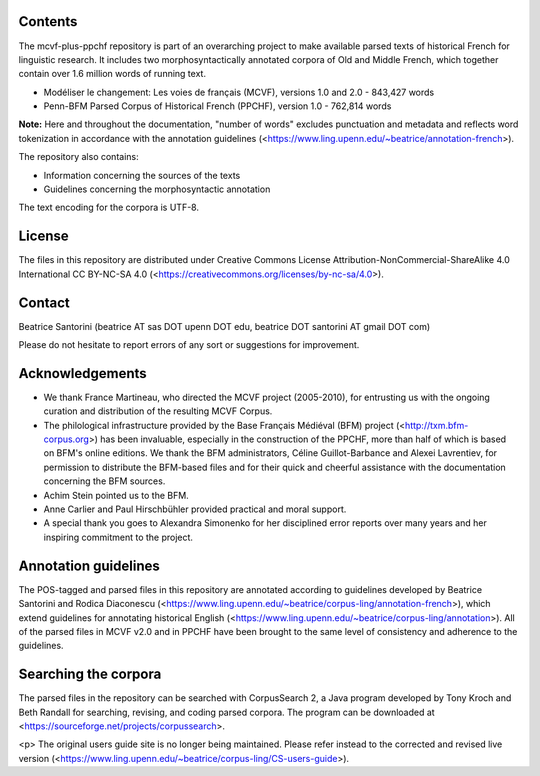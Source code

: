 Contents
========

The mcvf-plus-ppchf repository is part of an overarching project to make
available parsed texts of historical French for linguistic research.  It
includes two morphosyntactically annotated corpora of Old and Middle
French, which together contain over 1.6 million words of running text.

* Modéliser le changement: Les voies de français (MCVF), versions 1.0
  and 2.0 - 843,427 words
* Penn-BFM Parsed Corpus of Historical French (PPCHF), version 1.0 -
  762,814 words

**Note:** Here and throughout the documentation, "number of words"
excludes punctuation and metadata and reflects word tokenization in
accordance with the annotation guidelines
(<https://www.ling.upenn.edu/~beatrice/annotation-french>).

The repository also contains:

* Information concerning the sources of the texts
* Guidelines concerning the morphosyntactic annotation

The text encoding for the corpora is UTF-8.

License
=======

The files in this repository are distributed under Creative
Commons License Attribution-NonCommercial-ShareAlike 4.0 International
CC BY-NC-SA 4.0 (<https://creativecommons.org/licenses/by-nc-sa/4.0>).

Contact
========

Beatrice Santorini (beatrice AT sas DOT upenn DOT edu, beatrice DOT
santorini AT gmail DOT com)

Please do not hesitate to report errors of any sort or suggestions for
improvement.

Acknowledgements
===============

* We thank France Martineau, who directed the MCVF project (2005-2010),
  for entrusting us with the ongoing curation and distribution of the
  resulting MCVF Corpus.
* The philological infrastructure provided by the Base Français Médiéval
  (BFM) project (<http://txm.bfm-corpus.org>) has been invaluable,
  especially in the construction of the PPCHF, more than half of which
  is based on BFM's online editions.  We thank the BFM administrators,
  Céline Guillot-Barbance and Alexei Lavrentiev, for permission to
  distribute the BFM-based files and for their quick and cheerful
  assistance with the documentation concerning the BFM sources.
* Achim Stein pointed us to the BFM.
* Anne Carlier and Paul Hirschbühler provided practical and moral support.
* A special thank you goes to Alexandra Simonenko for her disciplined
  error reports over many years and her inspiring commitment to the
  project.

Annotation guidelines
=====================

The POS-tagged and parsed files in this repository are annotated
according to guidelines developed by Beatrice Santorini and Rodica
Diaconescu
(<https://www.ling.upenn.edu/~beatrice/corpus-ling/annotation-french>),
which extend guidelines for annotating historical English
(<https://www.ling.upenn.edu/~beatrice/corpus-ling/annotation>).  All of
the parsed files in MCVF v2.0 and in PPCHF have been brought to the same
level of consistency and adherence to the guidelines.

Searching the corpora
=====================

The parsed files in the repository can be searched with CorpusSearch 2,
a Java program developed by Tony Kroch and Beth Randall for searching,
revising, and coding parsed corpora.  The program can be downloaded at
<https://sourceforge.net/projects/corpussearch>.

<p> The original users guide site is no longer being maintained.  Please
refer instead to the corrected and revised live version
(<https://www.ling.upenn.edu/~beatrice/corpus-ling/CS-users-guide>).


